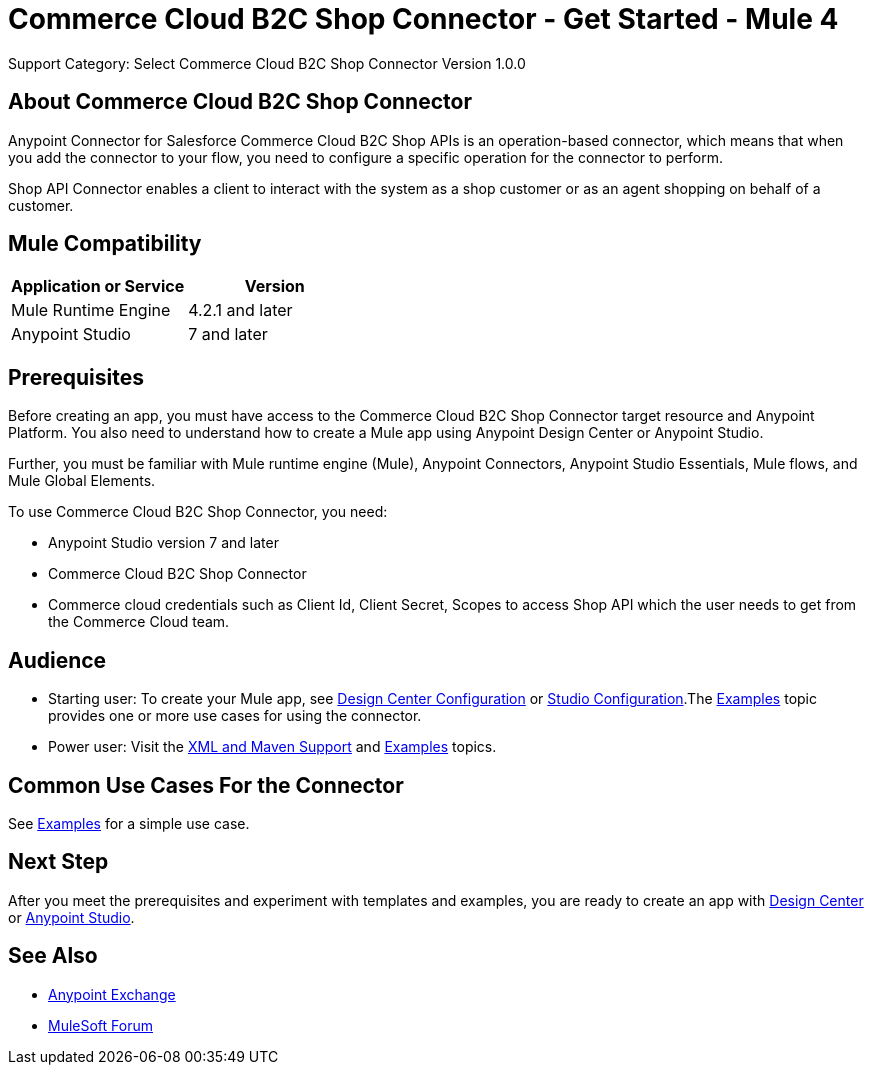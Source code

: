 = Commerce Cloud B2C Shop Connector - Get Started - Mule 4
ifndef::env-site,env-github[]

endif::[]
:imagesdir: ../../../assets/images/
Support Category: Select
Commerce Cloud B2C Shop Connector Version 1.0.0


== About Commerce Cloud B2C Shop Connector

Anypoint Connector for Salesforce Commerce Cloud B2C Shop APIs is an operation-based connector, which means that when you add the connector to your flow, you need to configure a specific operation for the connector to perform.

Shop API Connector enables a client to interact with the system as a shop customer or as an agent shopping on behalf of a customer.


== Mule Compatibility

[width="100%", options="header"]
|=======
|Application or Service |Version
|Mule Runtime Engine |4.2.1 and later
|Anypoint Studio | 7 and later
|=======


== Prerequisites

Before creating an app, you must have access to the Commerce Cloud B2C Shop Connector target resource and
Anypoint Platform. You also need to understand how to create a Mule app using
Anypoint Design Center or Anypoint Studio.

Further, you must be familiar with Mule runtime engine (Mule), Anypoint Connectors, Anypoint Studio Essentials, Mule flows, and Mule Global Elements.

To use Commerce Cloud B2C Shop Connector, you need:

* Anypoint Studio version 7 and later
* Commerce Cloud B2C Shop Connector
* Commerce cloud credentials such as Client Id, Client Secret, Scopes to access Shop API which the user needs to get from the Commerce Cloud team.


== Audience
* Starting user:
To create your Mule app,
see xref:shop-api-connector-design-center.adoc[Design Center Configuration]
or xref:shop-api-connector-studio.adoc[Studio Configuration].The
xref:shop-api-connector-examples.adoc[Examples] topic provides one or more use
cases for using the connector.

* Power user:
Visit the xref:shop-api-connector-xml-maven.adoc[XML and Maven
Support] and xref:shop-api-connector-examples.adoc[Examples] topics.

== Common Use Cases For the Connector
See xref:shop-api-connector-examples.adoc[Examples] for a simple use case.


== Next Step

After you meet the prerequisites and experiment with templates and
examples, you are ready to create an app with
xref:shop-api-connector-design-center.adoc[Design Center] or
xref:shop-api-connector-studio.adoc[Anypoint Studio].

== See Also

* https://www.mulesoft.com/exchange[Anypoint
Exchange]
* https://forums.mulesoft.com[MuleSoft Forum]